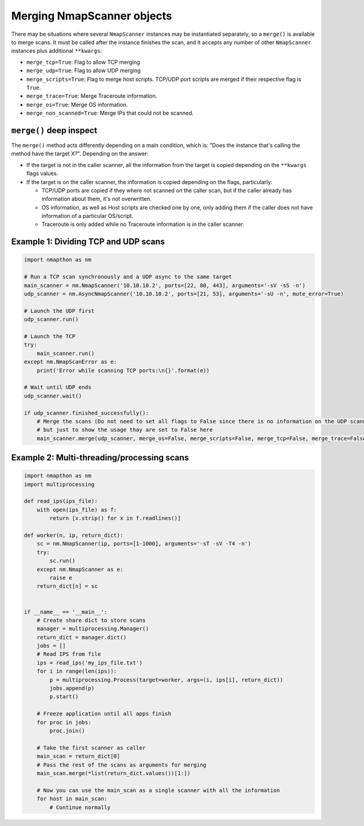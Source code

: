 Merging NmapScanner objects
===========================

There may be situations where several ``NmapScanner`` instances may be instantiated separately, so a ``merge()`` is available to
merge scans. It must be called after the instance finishes the scan, and it accepts any number of other ``NmapScanner`` instances 
plus additional ``**kwargs``:

- ``merge_tcp=True``: Flag to allow TCP merging
- ``merge_udp=True``: Flag to allow UDP merging 
- ``merge_scripts=True``: Flag to merge host scripts. TCP/UDP port scripts are merged if their respective flag is ``True``.
- ``merge_trace=True``: Merge Traceroute information. 
- ``merge_os=True``: Merge OS information.  
- ``merge_non_scanned=True``: Merge IPs that could not be scanned.

``merge()`` deep inspect
++++++++++++++++++++++++

The ``merge()`` method acts differently depending on a main condition, which is: "Does the instance that's calling the method have the target X?". Depending on the answer:

- If the target is not in the caller scanner, all the information from the target is copied depending on the ``**kwargs`` flags values.
- If the target is on the caller scanner, the information is copied depending on the flags, particularly:

  - TCP/UDP ports are copied if they where not scanned on the caller scan, but if the caller already has information about them, it's not overwritten.
  - OS information, as well as Host scripts are checked one by one, only adding them if the caller does not have information of a particular OS/script.
  - Traceroute is only added while no Traceroute information is in the caller scanner.  

Example 1: Dividing TCP and UDP scans
+++++++++++++++++++++++++++++++++++++

.. code-block:: python

    import nmapthon as nm

    # Run a TCP scan synchronously and a UDP async to the same target
    main_scanner = nm.NmapScanner('10.10.10.2', ports=[22, 80, 443], arguments='-sV -sS -n')
    udp_scanner = nm.AsyncNmapScanner('10.10.10.2', ports=[21, 53], arguments='-sU -n', mute_error=True)

    # Launch the UDP first
    udp_scanner.run()

    # Launch the TCP
    try:
        main_scanner.run()
    except nm.NmapScanError as e:
        print('Error while scanning TCP ports:\n{}'.format(e))

    # Wait until UDP ends
    udp_scanner.wait()

    if udp_scanner.finished_successfully():
        # Merge the scans (Do not need to set all flags to False since there is no information on the UDP scanner,
        # but just to show the usage thay are set to False here
        main_scanner.merge(udp_scanner, merge_os=False, merge_scripts=False, merge_tcp=False, merge_trace=False)


Example 2: Multi-threading/processing scans
+++++++++++++++++++++++++++++++++++++++++++

.. code-block:: python

    import nmapthon as nm
    import multiprocessing

    def read_ips(ips_file):
        with open(ips_file) as f:
            return [x.strip() for x in f.readlines()]

    def worker(n, ip, return_dict):
        sc = nm.NmapScanner(ip, ports=[1-1000], arguments='-sT -sV -T4 -n')
        try:
            sc.run()
        except nm.NmapScanner as e:
            raise e
        return_dict[n] = sc


    if __name__ == '__main__':
        # Create share dict to store scans
        manager = multiprocessing.Manager()
        return_dict = manager.dict()
        jobs = []
        # Read IPS from file
        ips = read_ips('my_ips_file.txt')
        for i in range(len(ips)):
            p = multiprocessing.Process(target=worker, args=(i, ips[i], return_dict))
            jobs.append(p)
            p.start()

        # Freeze application until all apps finish
        for proc in jobs:
            proc.join()

        # Take the first scanner as caller
        main_scan = return_dict[0]
        # Pass the rest of the scans as arguments for merging
        main_scan.merge(*list(return_dict.values())[1:])

        # Now you can use the main_scan as a single scanner with all the information
        for host in main_scan:
            # Continue normally